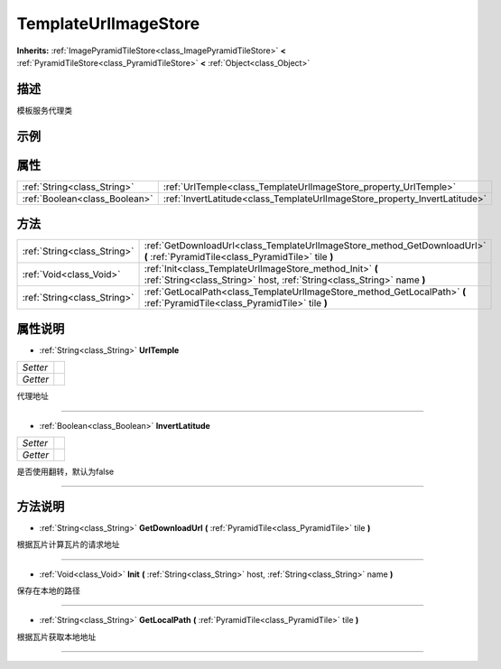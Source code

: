 .. _class_TemplateUrlImageStore:

TemplateUrlImageStore 
===================

**Inherits:** :ref:`ImagePyramidTileStore<class_ImagePyramidTileStore>` **<** :ref:`PyramidTileStore<class_PyramidTileStore>` **<** :ref:`Object<class_Object>`

描述
----

模板服务代理类

示例
----

属性
----

+-------------------------------+----------------------------------------------------------------------------+
| :ref:`String<class_String>`   | :ref:`UrlTemple<class_TemplateUrlImageStore_property_UrlTemple>`           |
+-------------------------------+----------------------------------------------------------------------------+
| :ref:`Boolean<class_Boolean>` | :ref:`InvertLatitude<class_TemplateUrlImageStore_property_InvertLatitude>` |
+-------------------------------+----------------------------------------------------------------------------+

方法
----

+-----------------------------+-------------------------------------------------------------------------------------------------------------------------------------+
| :ref:`String<class_String>` | :ref:`GetDownloadUrl<class_TemplateUrlImageStore_method_GetDownloadUrl>` **(** :ref:`PyramidTile<class_PyramidTile>` tile **)**     |
+-----------------------------+-------------------------------------------------------------------------------------------------------------------------------------+
| :ref:`Void<class_Void>`     | :ref:`Init<class_TemplateUrlImageStore_method_Init>` **(** :ref:`String<class_String>` host, :ref:`String<class_String>` name **)** |
+-----------------------------+-------------------------------------------------------------------------------------------------------------------------------------+
| :ref:`String<class_String>` | :ref:`GetLocalPath<class_TemplateUrlImageStore_method_GetLocalPath>` **(** :ref:`PyramidTile<class_PyramidTile>` tile **)**         |
+-----------------------------+-------------------------------------------------------------------------------------------------------------------------------------+

属性说明
-------

.. _class_TemplateUrlImageStore_property_UrlTemple:

- :ref:`String<class_String>` **UrlTemple**

+----------+---+
| *Setter* |   |
+----------+---+
| *Getter* |   |
+----------+---+

代理地址

----

.. _class_TemplateUrlImageStore_property_InvertLatitude:

- :ref:`Boolean<class_Boolean>` **InvertLatitude**

+----------+---+
| *Setter* |   |
+----------+---+
| *Getter* |   |
+----------+---+

是否使用翻转，默认为false

----


方法说明
-------

.. _class_TemplateUrlImageStore_method_GetDownloadUrl:

- :ref:`String<class_String>` **GetDownloadUrl** **(** :ref:`PyramidTile<class_PyramidTile>` tile **)**

根据瓦片计算瓦片的请求地址

----

.. _class_TemplateUrlImageStore_method_Init:

- :ref:`Void<class_Void>` **Init** **(** :ref:`String<class_String>` host, :ref:`String<class_String>` name **)**

保存在本地的路径

----

.. _class_TemplateUrlImageStore_method_GetLocalPath:

- :ref:`String<class_String>` **GetLocalPath** **(** :ref:`PyramidTile<class_PyramidTile>` tile **)**

根据瓦片获取本地地址

----

